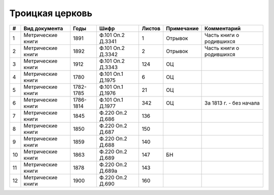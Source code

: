 
.. Church datasheet RST template
.. Autogenerated by cfp-sphinx.py

.. index:: Троицкая церковь

Троицкая церковь
================

.. list-table::
   :header-rows: 1

   * - #
     - Вид документа
     - Годы
     - Шифр
     - Листов
     - Примечание
     - Комментарий

   * - 1
     - Метрические книги
     - 1891
     - Ф.101 Оп.2 Д.3341
     - 1
     - Отрывок
     - Часть книги о родившихся
   * - 2
     - Метрические книги
     - 1892
     - Ф.101 Оп.2 Д.3342
     - 2
     - Отрывок
     - Часть книги о родившихся
   * - 3
     - Метрические книги
     - 1912
     - Ф.101 Оп.2 Д.3343
     - 124
     - ОЦ
     - 
   * - 4
     - Метрические книги
     - 1780
     - Ф.101 Оп.1 Д.1975
     - 6
     - ОЦ
     - 
   * - 5
     - Метрические книги
     - 1782-1785
     - Ф.101 Оп.1 Д.1976
     - 21
     - ОЦ
     - 
   * - 6
     - Метрические книги
     - 1786-1814
     - Ф.101 Оп.1 Д.1977
     - 342
     - ОЦ
     - За 1813 г. - без начала
   * - 7
     - Метрические книги
     - 1845
     - Ф.220 Оп.2 Д.686
     - 136
     - 
     - 
   * - 8
     - Метрические книги
     - 1850
     - Ф.220 Оп.2 Д.687
     - 150
     - 
     - 
   * - 9
     - Метрические книги
     - 1859
     - Ф.220 Оп.2 Д.688
     - 140
     - 
     - 
   * - 10
     - Метрические книги
     - 1863
     - Ф.220 Оп.2 Д.689
     - 147
     - БН
     - 
   * - 11
     - Метрические книги
     - 1878
     - Ф.220 Оп.2 Д.689а
     - 143
     - 
     - 
   * - 12
     - Метрические книги
     - 1900
     - Ф.220 Оп.2 Д.690
     - 160
     - 
     - 


